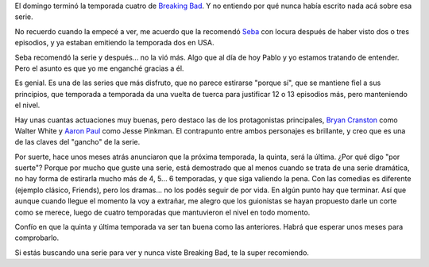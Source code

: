 .. title: Y se fue otra temporada de Breaking Bad
.. slug: y-se-fue-otra-temporada-de-breaking-bad
.. date: 2011-10-13 13:15:36 UTC-03:00
.. tags: breaking bad,General,series,tv
.. category: 
.. link: 
.. description: 
.. type: text
.. author: cHagHi
.. from_wp: True

El domingo terminó la temporada cuatro de `Breaking Bad`_. Y no entiendo
por qué nunca había escrito nada acá sobre esa serie.

.. image:: /blog/wp-content/uploads/2011/10/BreakingBad.jpg
   :alt: Breaking Bad Poster
   :align: center

No recuerdo cuando la empecé a ver, me acuerdo
que la recomendó `Seba`_ con locura después de haber visto dos o tres
episodios, y ya estaban emitiendo la temporada dos en USA.

Seba recomendó la serie y después... no la vió más. Algo que al día de
hoy Pablo y yo estamos tratando de entender. Pero el asunto es que yo me
enganché gracias a él.

Es genial. Es una de las series que más disfruto, que no parece
estirarse "porque sí", que se mantiene fiel a sus principios, que
temporada a temporada da una vuelta de tuerca para justificar 12 o 13
episodios más, pero manteniendo el nivel.

Hay unas cuantas actuaciones muy buenas, pero destaco las de los
protagonistas principales, `Bryan Cranston`_ como Walter White y `Aaron
Paul`_ como Jesse Pinkman. El contrapunto entre ambos personajes es
brillante, y creo que es una de las claves del "gancho" de la serie.

Por suerte, hace unos meses atrás anunciaron que la próxima temporada,
la quinta, será la última. ¿Por qué digo "por suerte"? Porque por mucho
que guste una serie, está demostrado que al menos cuando se trata de una
serie dramática, no hay forma de estirarla mucho más de 4, 5... 6
temporadas, y que siga valiendo la pena. Con las comedias es diferente
(ejemplo clásico, Friends), pero los dramas... no los podés seguir de
por vida. En algún punto hay que terminar. Así que aunque cuando llegue
el momento la voy a extrañar, me alegro que los guionistas se hayan
propuesto darle un corte como se merece, luego de cuatro temporadas que
mantuvieron el nivel en todo momento.

Confío en que la quinta y última temporada va ser tan buena como las
anteriores. Habrá que esperar unos meses para comprobarlo.

Si estás buscando una serie para ver y nunca viste Breaking Bad, te la
super recomiendo.

.. _Breaking Bad: http://www.imdb.com/title/tt0903747/
.. _Seba: http://www.sprsoft.com.ar/
.. _Bryan Cranston: http://www.imdb.com/name/nm0186505/
.. _Aaron Paul: http://www.imdb.com/name/nm0666739/
